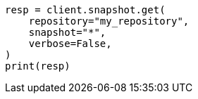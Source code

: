 // This file is autogenerated, DO NOT EDIT
// tab-widgets/troubleshooting/data/restore-from-snapshot.asciidoc:284

[source, python]
----
resp = client.snapshot.get(
    repository="my_repository",
    snapshot="*",
    verbose=False,
)
print(resp)
----
